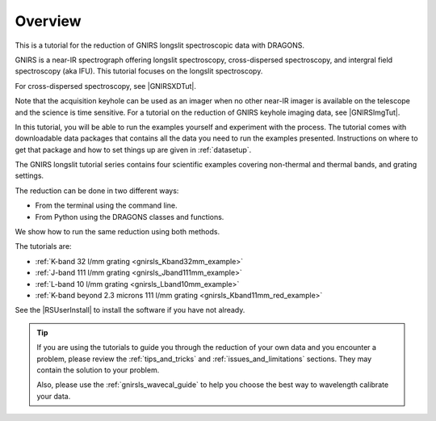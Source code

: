 .. overview.rst

.. _overview:

********
Overview
********

This is a tutorial for the reduction of GNIRS longslit spectroscopic data
with DRAGONS.

GNIRS is a near-IR spectrograph offering longslit spectroscopy, cross-dispersed
spectroscopy, and intergral field spectroscopy (aka IFU).  This tutorial
focuses on the longslit spectroscopy.

For cross-dispersed spectroscopy, see |GNIRSXDTut|.

Note that the acquisition keyhole can be used as an imager when no other
near-IR imager is available on the telescope and the science is time sensitive.
For a tutorial on the reduction of GNIRS keyhole imaging data, see
|GNIRSImgTut|.

In this tutorial, you will be able to run the examples yourself and experiment
with the process.  The tutorial comes with downloadable data packages that
contains all the data you need to run the examples presented.  Instructions
on where to get that package and how to set things up are given in
:ref:`datasetup`.

The GNIRS longslit tutorial series contains four scientific
examples covering non-thermal and thermal bands, and grating settings.

The reduction can be done in two different ways:

* From the terminal using the command line.
* From Python using the DRAGONS classes and functions.

We show how to run the same reduction using both methods.

The tutorials are:

* :ref:`K-band 32 l/mm grating <gnirsls_Kband32mm_example>`
* :ref:`J-band 111 l/mm grating <gnirsls_Jband111mm_example>`
* :ref:`L-band 10 l/mm grating <gnirsls_Lband10mm_example>`
* :ref:`K-band beyond 2.3 microns 111 l/mm grating <gnirsls_Kband11mm_red_example>`

See the |RSUserInstall| to install the software if you have not already.

.. tip:: If you are using the tutorials to guide you through the reduction
          of your own data and you encounter a problem, please review the
          :ref:`tips_and_tricks` and :ref:`issues_and_limitations` sections.
          They may contain the solution to your problem.

          Also, please use the :ref:`gnirsls_wavecal_guide` to help you choose
          the best way to wavelength calibrate your data.